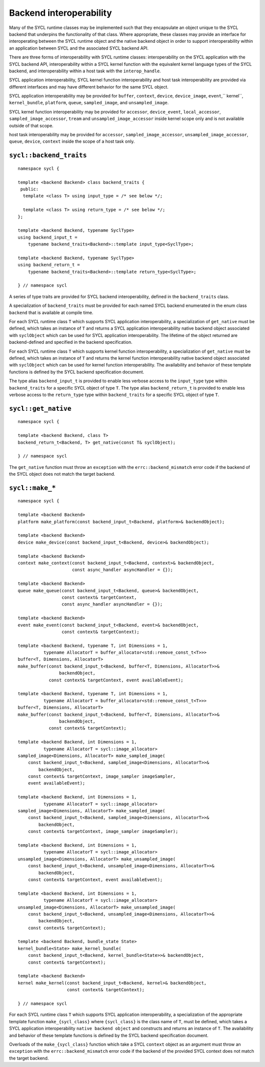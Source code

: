 ..
  Copyright 2020 The Khronos Group Inc.
  SPDX-License-Identifier: CC-BY-4.0

************************
Backend interoperability
************************

Many of the SYCL runtime classes may be implemented such that they
encapsulate an object unique to the SYCL backend that underpins the
functionality of that class. Where appropriate, these classes may
provide an interface for interoperating between the SYCL runtime
object and the native backend object in order to support
interoperability within an application between SYCL and the
associated SYCL backend API.

There are three forms of interoperability with SYCL runtime classes:
interoperability on the SYCL application with the SYCL backend API,
interoperability within a SYCL kernel function with the equivalent
kernel language types of the SYCL backend, and interoperability
within a host task with the ``interop_handle``.

SYCL application interoperability, SYCL kernel function interoperability
and host task interoperability are provided via different interfaces
and may have different behavior for the same SYCL object.

SYCL application interoperability may be provided for ``buffer``, ``context``,
``device``, ``device_image``, ``event``,`` kernel``, ``kernel_bundle``,
``platform``, ``queue``, ``sampled_image``, and ``unsampled_image``.

SYCL kernel function interoperability may be provided for ``accessor``,
``device_event``, ``local_accessor``, ``sampled_image_accessor``, ``tream``
and ``unsampled_image_accessor`` inside kernel scope only and
is not available outside of that scope.

host task interoperability may be provided for ``accessor``,
``sampled_image_accessor``, ``unsampled_image_accessor``, ``queue``,
``device``, ``context`` inside the scope of a host task only.

.. seealso:: |SYCL_SPEC_BCK_INTEROP|



.. backend_traits`:

``sycl::backend_traits``
========================
::


  namespace sycl {

  template <backend Backend> class backend_traits {
   public:
    template <class T> using input_type = /* see below */;

    template <class T> using return_type = /* see below */;
  };

  template <backend Backend, typename SyclType>
  using backend_input_t =
      typename backend_traits<Backend>::template input_type<SyclType>;

  template <backend Backend, typename SyclType>
  using backend_return_t =
      typename backend_traits<Backend>::template return_type<SyclType>;

  } // namespace sycl

A series of type traits are provided for SYCL backend interoperability,
defined in the ``backend_traits`` class.

A specialization of ``backend_traits`` must be provided for each named
SYCL backend enumerated in the enum class ``backend`` that is
available at compile time.

For each SYCL runtime class ``T`` which supports SYCL application
interoperability, a specialization of ``get_native`` must be defined,
which takes an instance of ``T`` and returns a SYCL application
interoperability native backend object associated with ``syclObject``
which can be used for SYCL application interoperability. The lifetime
of the object returned are backend-defined and specified
in the backend specification.

For each SYCL runtime class ``T`` which supports kernel function
interoperability, a specialization of ``get_native`` must be defined,
which takes an instance of ``T`` and returns the kernel function
interoperability native backend object associated with ``syclObject``
which can be used for kernel function interoperability. The availability
and behavior of these template functions is defined
by the SYCL backend specification document.

The type alias ``backend_input_t`` is provided to enable less verbose access
to the ``input_type`` type within ``backend_traits`` for a specific SYCL
object of type ``T``. The type alias ``backend_return_t`` is provided to
enable less verbose access to the ``return_type`` type within
``backend_traits`` for a specific SYCL object of type ``T``.

.. seealso:: |SYCL_SPEC_BCK_TRAITS|

.. get_native`:

``sycl::get_native``
====================
::


  namespace sycl {

  template <backend Backend, class T>
  backend_return_t<Backend, T> get_native(const T& syclObject);

  } // namespace sycl

The ``get_native`` function must throw an ``exception`` with the
``errc::backend_mismatch`` error code if the backend of the SYCL
object does not match the target backend.

.. seealso:: |SYCL_SPEC_GET_NATIVE|

.. make_*`:

``sycl::make_*``
================
::


  namespace sycl {

  template <backend Backend>
  platform make_platform(const backend_input_t<Backend, platform>& backendObject);

  template <backend Backend>
  device make_device(const backend_input_t<Backend, device>& backendObject);

  template <backend Backend>
  context make_context(const backend_input_t<Backend, context>& backendObject,
                       const async_handler asyncHandler = {});

  template <backend Backend>
  queue make_queue(const backend_input_t<Backend, queue>& backendObject,
                   const context& targetContext,
                   const async_handler asyncHandler = {});

  template <backend Backend>
  event make_event(const backend_input_t<Backend, event>& backendObject,
                   const context& targetContext);

  template <backend Backend, typename T, int Dimensions = 1,
            typename AllocatorT = buffer_allocator<std::remove_const_t<T>>>
  buffer<T, Dimensions, AllocatorT>
  make_buffer(const backend_input_t<Backend, buffer<T, Dimensions, AllocatorT>>&
                  backendObject,
              const context& targetContext, event availableEvent);

  template <backend Backend, typename T, int Dimensions = 1,
            typename AllocatorT = buffer_allocator<std::remove_const_t<T>>>
  buffer<T, Dimensions, AllocatorT>
  make_buffer(const backend_input_t<Backend, buffer<T, Dimensions, AllocatorT>>&
                  backendObject,
              const context& targetContext);

  template <backend Backend, int Dimensions = 1,
            typename AllocatorT = sycl::image_allocator>
  sampled_image<Dimensions, AllocatorT> make_sampled_image(
      const backend_input_t<Backend, sampled_image<Dimensions, AllocatorT>>&
          backendObject,
      const context& targetContext, image_sampler imageSampler,
      event availableEvent);

  template <backend Backend, int Dimensions = 1,
            typename AllocatorT = sycl::image_allocator>
  sampled_image<Dimensions, AllocatorT> make_sampled_image(
      const backend_input_t<Backend, sampled_image<Dimensions, AllocatorT>>&
          backendObject,
      const context& targetContext, image_sampler imageSampler);

  template <backend Backend, int Dimensions = 1,
            typename AllocatorT = sycl::image_allocator>
  unsampled_image<Dimensions, AllocatorT> make_unsampled_image(
      const backend_input_t<Backend, unsampled_image<Dimensions, AllocatorT>>&
          backendObject,
      const context& targetContext, event availableEvent);

  template <backend Backend, int Dimensions = 1,
            typename AllocatorT = sycl::image_allocator>
  unsampled_image<Dimensions, AllocatorT> make_unsampled_image(
      const backend_input_t<Backend, unsampled_image<Dimensions, AllocatorT>>&
          backendObject,
      const context& targetContext);

  template <backend Backend, bundle_state State>
  kernel_bundle<State> make_kernel_bundle(
      const backend_input_t<Backend, kernel_bundle<State>>& backendObject,
      const context& targetContext);

  template <backend Backend>
  kernel make_kernel(const backend_input_t<Backend, kernel>& backendObject,
                     const context& targetContext);

  } // namespace sycl

For each SYCL runtime class ``T`` which supports SYCL application
interoperability, a specialization of the appropriate template function
``make_{sycl_class}`` where ``{sycl_class}`` is the class name of
``T``, must be defined, which takes a SYCL application interoperability
``native backend object`` and constructs and returns an instance of
``T``. The availability and behavior of these template functions
is defined by the SYCL backend specification document.

Overloads of the ``make_{sycl_class}`` function which take a SYCL
``context`` object as an argument must throw an ``exception`` with the
``errc::backend_mismatch`` error code if the backend of the provided SYCL
context does not match the target backend.
